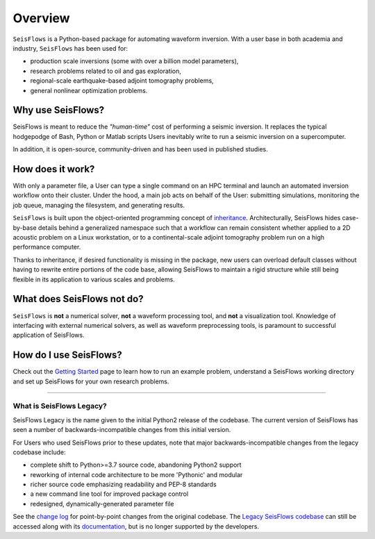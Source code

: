 Overview
===================
``SeisFlows`` is a Python-based package for automating waveform inversion.
With a user base in both academia and industry, ``SeisFlows`` has been used
for:

- production scale inversions (some with over a billion model parameters),
- research problems related to oil and gas exploration,
- regional-scale earthquake-based adjoint tomography problems,
- general nonlinear optimization problems.

Why use SeisFlows?
~~~~~~~~~~~~~~~~~~

SeisFlows is meant to reduce the *"human-time"* cost of performing a seismic
inversion. It replaces the typical hodgepodge of Bash, Python or Matlab
scripts Users inevitably write to run a seismic inversion on a supercomputer.

In addition, it is open-source, community-driven and has been used in published
studies.

How does it work?
~~~~~~~~~~~~~~~~~~
With only a parameter file, a User can type a single command on an HPC terminal
and launch an automated inversion workflow onto their cluster. Under the hood,
a main job acts on behalf of the User: submitting simulations, monitoring the
job queue, managing the filesystem, and generating results.

``SeisFlows`` is built upon the object-oriented programming concept of
`inheritance <background.html>`__. Architecturally, SeisFlows hides
case-by-base details behind a generalized namespace such that a workflow can
remain consistent whether applied to a 2D acoustic problem on a Linux
workstation, or to a continental-scale adjoint tomography problem run on a
high performance computer.

Thanks to inheritance, if desired functionality is missing in the  package,
new users can overload default classes without having to rewrite entire
portions of the code base, allowing SeisFlows to maintain a rigid structure
while still being flexible in its application to various scales and problems.


What does SeisFlows not do?
~~~~~~~~~~~~~~~~~~~~~~~~~~~~
``SeisFlows`` is **not** a numerical solver, **not** a waveform processing tool,
and **not** a visualization tool.
Knowledge of interfacing with external numerical solvers, as well as waveform
preprocessing tools, is paramount to successful application of SeisFlows.


How do I use SeisFlows?
~~~~~~~~~~~~~~~~~~~~~~~

Check out the `Getting Started <getting_started.html>`__ page to learn how to
run an example problem, understand a SeisFlows working directory and set up
SeisFlows for your own research problems.

-------------------------

What is SeisFlows Legacy?
--------------------------

SeisFlows Legacy is the name given to the initial Python2 release of the
codebase. The current version of SeisFlows has seen a number of
backwards-incompatible changes from this initial version.

For Users who used SeisFlows prior to these updates, note that major
backwards-incompatible changes from the legacy codebase include:

-  complete shift to Python>=3.7 source code, abandoning Python2 support
-  reworking of internal code architecture to be more 'Pythonic' and modular
-  richer source code emphasizing readability and PEP-8 standards
-  a new command line tool for improved package control
-  redesigned, dynamically-generated parameter file

See the `change log <changelog.html>`__ for point-by-point changes from the
original codebase. The `Legacy SeisFlows codebase
<https://github.com/adjtomo/seisflows/releases/tag/v1.1.0>`__ can still be
accessed along with its `documentation <https://github.com/adjtomo/seisflows/
tree/46a9604d8907bc5fbf2ddc11e16914a870e6db77/docs>`__, but is no longer
supported by the developers.